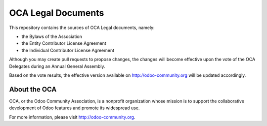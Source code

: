 ===================
OCA Legal Documents
===================

This repository contains the sources of OCA Legal documents, namely:

* the Bylaws of the Association
* the Entity Contributor License Agreement
* the Individual Contributor License Agreement

Although you may create pull requests to propose changes, the changes
will become effective upon the vote of the OCA Delegates during
an Annual General Assembly.

Based on the vote results, the effective version available on 
http://odoo-community.org will be updated accordingly.

About the OCA
-------------

.. image:: https://odoo-community.org/logo.png
   :alt: Odoo Community Association
   :target: https://odoo-community.org

OCA, or the Odoo Community Association, is a nonprofit organization whose
mission is to support the collaborative development of Odoo features and
promote its widespread use.

For more information, please visit http://odoo-community.org.

